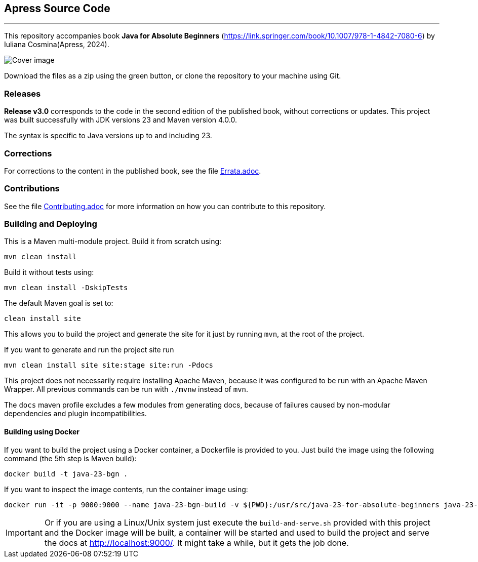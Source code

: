 == Apress Source Code

'''

This repository accompanies book *Java for Absolute Beginners* (https://link.springer.com/book/10.1007/978-1-4842-7080-6) by Iuliana Cosmina(Apress, 2024).

image::java-23-for-beginners.png[Cover image]

Download the files as a zip using the green button, or clone the repository to your machine using Git.

=== Releases

*Release v3.0* corresponds to the code in the second edition of the published book, without corrections or updates.
This project was built successfully with JDK versions 23 and Maven version 4.0.0.

The syntax is specific to Java versions up to and including 23.

=== Corrections

For corrections to the content in the published book, see the file link:Errata.adoc[Errata.adoc].

=== Contributions

See the file link:Contributing.adoc[Contributing.adoc] for more information on how you can contribute to this repository.

=== Building and Deploying

This is a Maven multi-module project. Build it from scratch using:
----
mvn clean install
----

Build it without tests using:
----
mvn clean install -DskipTests
----

The default Maven goal is set to:
----
clean install site
----

This allows you to build the project and generate the site for it just by running `mvn`, at the root of the project.

If you want to generate and run the project site run
----
mvn clean install site site:stage site:run -Pdocs
----

This project does not necessarily require installing Apache Maven, because it was configured to be run with an Apache Maven Wrapper. All previous commands can be  run with `./mvnw` instead of `mvn`.

The `docs` maven profile excludes a few modules from generating docs, because of failures caused by non-modular dependencies and plugin incompatibilities.

==== Building using Docker

If you want to build the project using a Docker container, a Dockerfile is provided to you. Just build the image using the following command (the 5th step is Maven build):
----
docker build -t java-23-bgn .
----
If you want to inspect the image contents, run the container image using:
----
docker run -it -p 9000:9000 --name java-23-bgn-build -v ${PWD}:/usr/src/java-23-for-absolute-beginners java-23-bgn
----

IMPORTANT: Or if you are using a Linux/Unix system just execute the `build-and-serve.sh` provided with this project and the Docker image will be built, a container will be started and used to build the project and serve the docs at http://localhost:9000/. It might take a while, but it gets the job done.